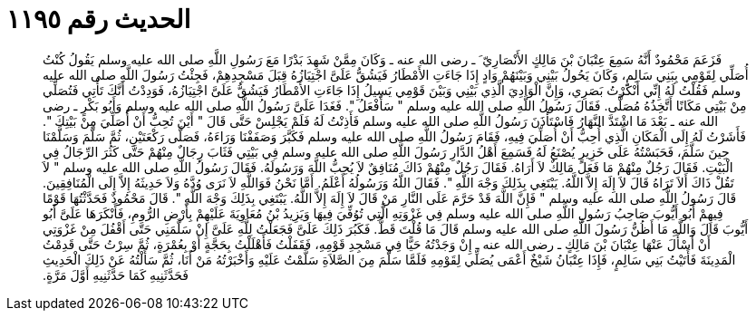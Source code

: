 
= الحديث رقم ١١٩٥

[quote.hadith]
فَزَعَمَ مَحْمُودٌ أَنَّهُ سَمِعَ عِتْبَانَ بْنَ مَالِكٍ الأَنْصَارِيّ َ ـ رضى الله عنه ـ وَكَانَ مِمَّنْ شَهِدَ بَدْرًا مَعَ رَسُولِ اللَّهِ صلى الله عليه وسلم يَقُولُ كُنْتُ أُصَلِّي لِقَوْمِي بِبَنِي سَالِمٍ، وَكَانَ يَحُولُ بَيْنِي وَبَيْنَهُمْ وَادٍ إِذَا جَاءَتِ الأَمْطَارُ فَيَشُقُّ عَلَىَّ اجْتِيَازُهُ قِبَلَ مَسْجِدِهِمْ، فَجِئْتُ رَسُولَ اللَّهِ صلى الله عليه وسلم فَقُلْتُ لَهُ إِنِّي أَنْكَرْتُ بَصَرِي، وَإِنَّ الْوَادِيَ الَّذِي بَيْنِي وَبَيْنَ قَوْمِي يَسِيلُ إِذَا جَاءَتِ الأَمْطَارُ فَيَشُقُّ عَلَىَّ اجْتِيَازُهُ، فَوَدِدْتُ أَنَّكَ تَأْتِي فَتُصَلِّي مِنْ بَيْتِي مَكَانًا أَتَّخِذُهُ مُصَلًّى‏.‏ فَقَالَ رَسُولُ اللَّهِ صلى الله عليه وسلم ‏"‏ سَأَفْعَلُ ‏"‏‏.‏ فَغَدَا عَلَىَّ رَسُولُ اللَّهِ صلى الله عليه وسلم وَأَبُو بَكْرٍ ـ رضى الله عنه ـ بَعْدَ مَا اشْتَدَّ النَّهَارُ فَاسْتَأْذَنَ رَسُولُ اللَّهِ صلى الله عليه وسلم فَأَذِنْتُ لَهُ فَلَمْ يَجْلِسْ حَتَّى قَالَ ‏"‏ أَيْنَ تُحِبُّ أَنْ أُصَلِّيَ مِنْ بَيْتِكَ ‏"‏‏.‏ فَأَشَرْتُ لَهُ إِلَى الْمَكَانِ الَّذِي أُحِبُّ أَنْ أُصَلِّيَ فِيهِ، فَقَامَ رَسُولُ اللَّهِ صلى الله عليه وسلم فَكَبَّرَ وَصَفَفْنَا وَرَاءَهُ، فَصَلَّى رَكْعَتَيْنِ، ثُمَّ سَلَّمَ وَسَلَّمْنَا حِينَ سَلَّمَ، فَحَبَسْتُهُ عَلَى خَزِيرٍ يُصْنَعُ لَهُ فَسَمِعَ أَهْلُ الدَّارِ رَسُولَ اللَّهِ صلى الله عليه وسلم فِي بَيْتِي فَثَابَ رِجَالٌ مِنْهُمْ حَتَّى كَثُرَ الرِّجَالُ فِي الْبَيْتِ‏.‏ فَقَالَ رَجُلٌ مِنْهُمْ مَا فَعَلَ مَالِكٌ لاَ أَرَاهُ‏.‏ فَقَالَ رَجُلٌ مِنْهُمْ ذَاكَ مُنَافِقٌ لاَ يُحِبُّ اللَّهَ وَرَسُولَهُ‏.‏ فَقَالَ رَسُولُ اللَّهِ صلى الله عليه وسلم ‏"‏ لاَ تَقُلْ ذَاكَ أَلاَ تَرَاهُ قَالَ لاَ إِلَهَ إِلاَّ اللَّهُ‏.‏ يَبْتَغِي بِذَلِكَ وَجْهَ اللَّهِ ‏"‏‏.‏ فَقَالَ اللَّهُ وَرَسُولُهُ أَعْلَمُ‏.‏ أَمَّا نَحْنُ فَوَاللَّهِ لاَ نَرَى وُدَّهُ وَلاَ حَدِيثَهُ إِلاَّ إِلَى الْمُنَافِقِينَ‏.‏ قَالَ رَسُولُ اللَّهِ صلى الله عليه وسلم ‏"‏ فَإِنَّ اللَّهَ قَدْ حَرَّمَ عَلَى النَّارِ مَنْ قَالَ لاَ إِلَهَ إِلاَّ اللَّهُ‏.‏ يَبْتَغِي بِذَلِكَ وَجْهَ اللَّهِ ‏"‏‏.‏ قَالَ مَحْمُودٌ فَحَدَّثْتُهَا قَوْمًا فِيهِمْ أَبُو أَيُّوبَ صَاحِبُ رَسُولِ اللَّهِ صلى الله عليه وسلم فِي غَزْوَتِهِ الَّتِي تُوُفِّيَ فِيهَا وَيَزِيدُ بْنُ مُعَاوِيَةَ عَلَيْهِمْ بِأَرْضِ الرُّومِ، فَأَنْكَرَهَا عَلَىَّ أَبُو أَيُّوبَ قَالَ وَاللَّهِ مَا أَظُنُّ رَسُولَ اللَّهِ صلى الله عليه وسلم قَالَ مَا قُلْتَ قَطُّ‏.‏ فَكَبُرَ ذَلِكَ عَلَىَّ فَجَعَلْتُ لِلَّهِ عَلَىَّ إِنْ سَلَّمَنِي حَتَّى أَقْفُلَ مِنْ غَزْوَتِي أَنْ أَسْأَلَ عَنْهَا عِتْبَانَ بْنَ مَالِكٍ ـ رضى الله عنه ـ إِنْ وَجَدْتُهُ حَيًّا فِي مَسْجِدِ قَوْمِهِ، فَقَفَلْتُ فَأَهْلَلْتُ بِحَجَّةٍ أَوْ بِعُمْرَةٍ، ثُمَّ سِرْتُ حَتَّى قَدِمْتُ الْمَدِينَةَ فَأَتَيْتُ بَنِي سَالِمٍ، فَإِذَا عِتْبَانُ شَيْخٌ أَعْمَى يُصَلِّي لِقَوْمِهِ فَلَمَّا سَلَّمَ مِنَ الصَّلاَةِ سَلَّمْتُ عَلَيْهِ وَأَخْبَرْتُهُ مَنْ أَنَا، ثُمَّ سَأَلْتُهُ عَنْ ذَلِكَ الْحَدِيثِ فَحَدَّثَنِيهِ كَمَا حَدَّثَنِيهِ أَوَّلَ مَرَّةٍ‏.‏